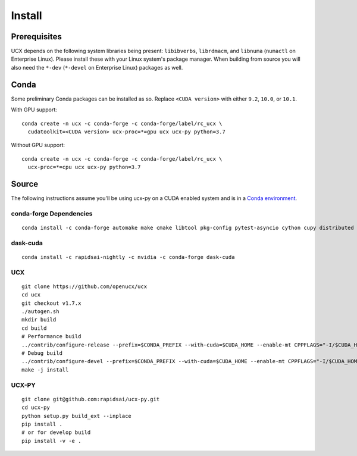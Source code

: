 Install
=======

Prerequisites
-------------

UCX depends on the following system libraries being present: ``libibverbs``,
``librdmacm``, and ``libnuma`` (``numactl`` on Enterprise Linux).  Please
install these with your Linux system's package manager. When building from
source you will also need the ``*-dev`` (``*-devel`` on Enterprise Linux)
packages as well.

Conda
-----

Some preliminary Conda packages can be installed as so. Replace
``<CUDA version>`` with either ``9.2``, ``10.0``, or ``10.1``.

With GPU support:

::

    conda create -n ucx -c conda-forge -c conda-forge/label/rc_ucx \
      cudatoolkit=<CUDA version> ucx-proc=*=gpu ucx ucx-py python=3.7

Without GPU support:

::

    conda create -n ucx -c conda-forge -c conda-forge/label/rc_ucx \
      ucx-proc=*=cpu ucx ucx-py python=3.7

Source
------

The following instructions assume you'll be using ucx-py on a CUDA enabled system and is in a `Conda environment <https://docs.conda.io/projects/conda/en/latest/>`_.


conda-forge Dependencies
~~~~~~~~~~~~~~~~~~~~~~~~

::

    conda install -c conda-forge automake make cmake libtool pkg-config pytest-asyncio cython cupy distributed setuptools

dask-cuda
~~~~~~~~~

::

    conda install -c rapidsai-nightly -c nvidia -c conda-forge dask-cuda

UCX
~~~

::

    git clone https://github.com/openucx/ucx
    cd ucx
    git checkout v1.7.x
    ./autogen.sh
    mkdir build
    cd build
    # Performance build
    ../contrib/configure-release --prefix=$CONDA_PREFIX --with-cuda=$CUDA_HOME --enable-mt CPPFLAGS="-I/$CUDA_HOME/include"
    # Debug build
    ../contrib/configure-devel --prefix=$CONDA_PREFIX --with-cuda=$CUDA_HOME --enable-mt CPPFLAGS="-I/$CUDA_HOME/include"
    make -j install

UCX-PY
~~~~~~

::

    git clone git@github.com:rapidsai/ucx-py.git
    cd ucx-py
    python setup.py build_ext --inplace
    pip install .
    # or for develop build
    pip install -v -e .
